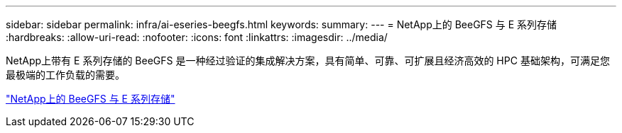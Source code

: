---
sidebar: sidebar 
permalink: infra/ai-eseries-beegfs.html 
keywords:  
summary:  
---
= NetApp上的 BeeGFS 与 E 系列存储
:hardbreaks:
:allow-uri-read: 
:nofooter: 
:icons: font
:linkattrs: 
:imagesdir: ../media/


[role="lead"]
NetApp上带有 E 系列存储的 BeeGFS 是一种经过验证的集成解决方案，具有简单、可靠、可扩展且经济高效的 HPC 基础架构，可满足您最极端的工作负载的需要。

link:https://docs.netapp.com/us-en/beegfs/index.html["NetApp上的 BeeGFS 与 E 系列存储"^]
